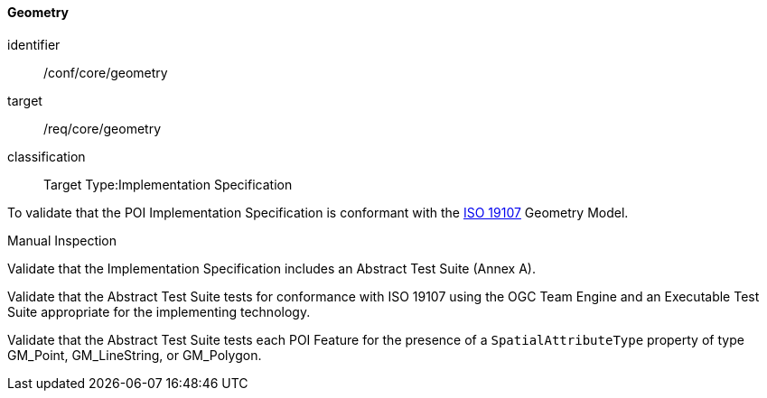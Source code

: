 ==== Geometry

[[ats_core_geometry]]
[abstract_test]
====
[%metadata]
identifier:: /conf/core/geometry

target:: /req/core/geometry

classification:: Target Type:Implementation Specification

[.component,class=test-purpose]
--
To validate that the POI Implementation Specification is conformant with the <<iso19107,ISO 19107>> Geometry Model.
--

[.component,class=test-method-type]
--
Manual Inspection
--

[.component,class=part]
--
Validate that the Implementation Specification includes an Abstract Test Suite (Annex A).
--

[.component,class=part]
--
Validate that the Abstract Test Suite tests for conformance with ISO 19107 using the OGC Team Engine and an Executable Test Suite appropriate for the implementing technology.
--

[.component,class=part]
--
Validate that the Abstract Test Suite tests each POI Feature for the presence of a `SpatialAttributeType` property of type GM_Point, GM_LineString, or GM_Polygon. 
--

====

